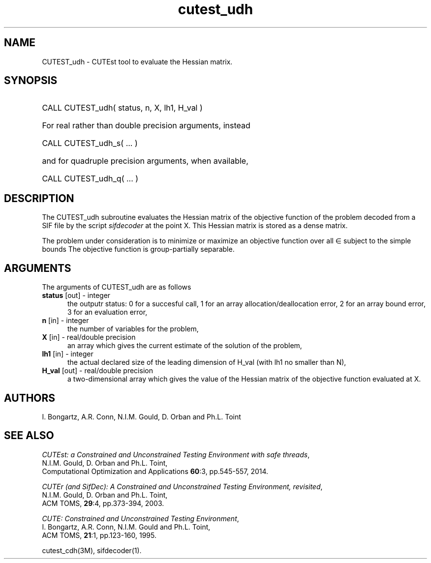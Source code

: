 '\" e  @(#)cutest_udh v1.0 12/2012;
.TH cutest_udh 3M "4 Dec 2012" "CUTEst user documentation" "CUTEst user documentation"
.SH NAME
CUTEST_udh \- CUTEst tool to evaluate the Hessian matrix.
.SH SYNOPSIS
.HP 1i
CALL CUTEST_udh( status, n, X, lh1, H_val )

.HP 1i
For real rather than double precision arguments, instead

.HP 1i
CALL CUTEST_udh_s( ... )

.HP 1i
and for quadruple precision arguments, when available,

.HP 1i
CALL CUTEST_udh_q( ... )

.SH DESCRIPTION
The CUTEST_udh subroutine evaluates the Hessian matrix of the objective
function of the problem decoded from a SIF file by the script
\fIsifdecoder\fP at the point X. This Hessian matrix is stored as
a dense matrix.

The problem under consideration
is to minimize or maximize an objective function
.EQ
f(x)
.EN
over all
.EQ
x
.EN
\(mo
.EQ
R sup n
.EN
subject to the simple bounds
.EQ
x sup l ~<=~ x ~<=~ x sup u.
.EN
The objective function is group-partially separable.

.LP 
.SH ARGUMENTS
The arguments of CUTEST_udh are as follows
.TP 5
.B status \fP[out] - integer
the outputr status: 0 for a succesful call, 1 for an array 
allocation/deallocation error, 2 for an array bound error,
3 for an evaluation error,
.TP
.B n \fP[in] - integer
the number of variables for the problem,
.TP
.B X \fP[in] - real/double precision
an array which gives the current estimate of the solution of the
problem,
.TP
.B lh1 \fP[in] - integer
the actual declared size of the leading dimension of H_val (with lh1 no
smaller than N),
.TP
.B H_val \fP[out] - real/double precision
a two-dimensional array which gives the value of the Hessian matrix of
the objective function evaluated at X.
.LP
.SH AUTHORS
I. Bongartz, A.R. Conn, N.I.M. Gould, D. Orban and Ph.L. Toint
.SH "SEE ALSO"
\fICUTEst: a Constrained and Unconstrained Testing 
Environment with safe threads\fP,
   N.I.M. Gould, D. Orban and Ph.L. Toint,
   Computational Optimization and Applications \fB60\fP:3, pp.545-557, 2014.

\fICUTEr (and SifDec): A Constrained and Unconstrained Testing
Environment, revisited\fP,
   N.I.M. Gould, D. Orban and Ph.L. Toint,
   ACM TOMS, \fB29\fP:4, pp.373-394, 2003.

\fICUTE: Constrained and Unconstrained Testing Environment\fP,
   I. Bongartz, A.R. Conn, N.I.M. Gould and Ph.L. Toint, 
   ACM TOMS, \fB21\fP:1, pp.123-160, 1995.

cutest_cdh(3M), sifdecoder(1).
